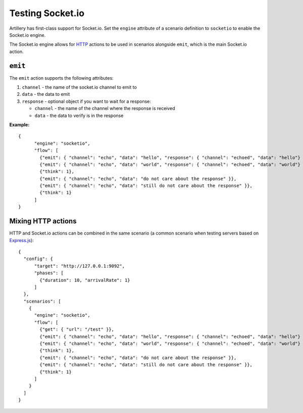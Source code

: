 Testing Socket.io
*****************

Artillery has first-class support for Socket.io. Set the ``engine`` attribute of a scenario definition to ``socketio`` to enable the Socket.io engine.

The Socket.io engine allows for `HTTP <testing_http.html>`_ actions to be used in scenarios alongside ``emit``, which is the main Socket.io action.

``emit``
########

The ``emit`` action supports the following attributes:

1. ``channel`` - the name of the socket.io channel to emit to
2. ``data`` - the data to emit
3. ``response`` - optional object if you want to wait for a response:

   - ``channel`` - the name of the channel where the response is received
   - ``data`` - the data to verify is in the response

**Example:**
::

  {
        "engine": "socketio",
        "flow": [
          {"emit": { "channel": "echo", "data": "hello", "response": { "channel": "echoed", "data": "hello"} }},
          {"emit": { "channel": "echo", "data": "world", "response": { "channel": "echoed", "data": "world"} }},
          {"think": 1},
          {"emit": { "channel": "echo", "data": "do not care about the response" }},
          {"emit": { "channel": "echo", "data": "still do not care about the response" }},
          {"think": 1}
        ]
  }

Mixing HTTP actions
###################

HTTP and Socket.io actions can be combined in the same scenario (a common scenario when testing servers based on `Express.js <http://expressjs.com/>`_):
::

  {
    "config": {
        "target": "http://127.0.0.1:9092",
        "phases": [
          {"duration": 10, "arrivalRate": 1}
        ]
    },
    "scenarios": [
      {
        "engine": "socketio",
        "flow": [
          {"get": { "url": "/test" }},
          {"emit": { "channel": "echo", "data": "hello", "response": { "channel": "echoed", "data": "hello"} }},
          {"emit": { "channel": "echo", "data": "world", "response": { "channel": "echoed", "data": "world"} }},
          {"think": 1},
          {"emit": { "channel": "echo", "data": "do not care about the response" }},
          {"emit": { "channel": "echo", "data": "still do not care about the response" }},
          {"think": 1}
        ]
      }
    ]
  }
